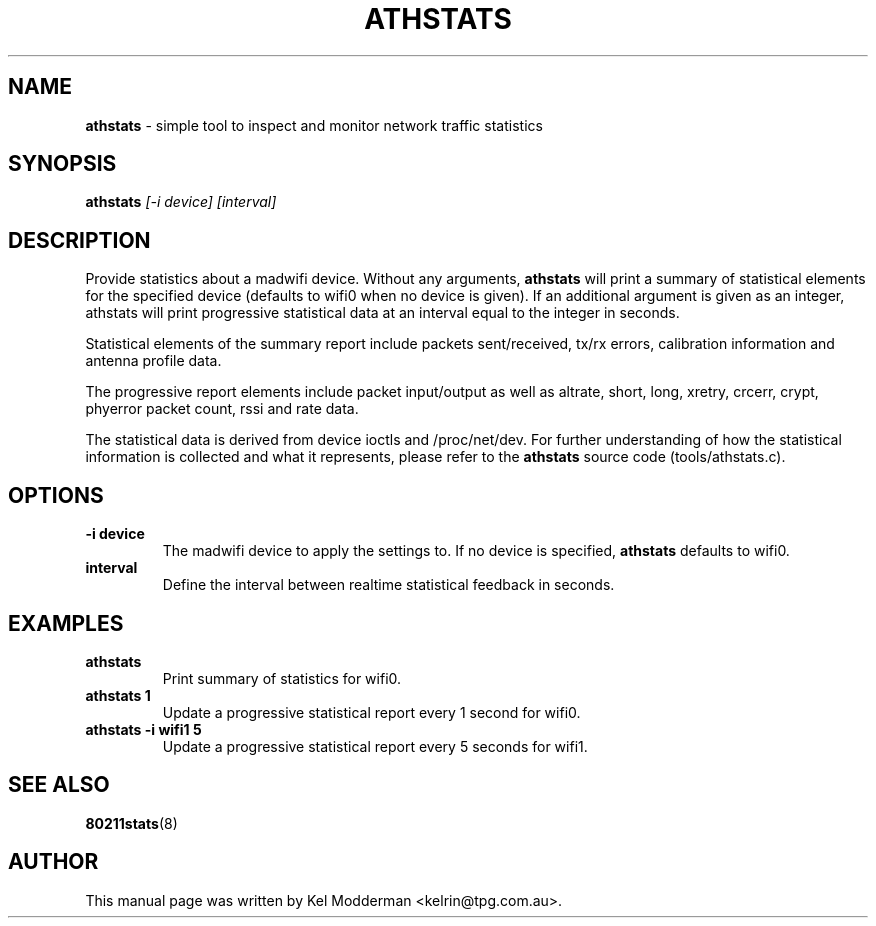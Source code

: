 .TH "ATHSTATS" "8" "February 2006" "" ""
.SH "NAME"
\fBathstats\fP \- simple tool to inspect and monitor network traffic statistics
.SH "SYNOPSIS"
.B athstats
.I "[\-i device] [interval]"
.SH "DESCRIPTION"
Provide statistics about a madwifi device. Without any arguments,
\fBathstats\fP will print a summary of statistical elements for the specified
device (defaults to wifi0 when no device is given). If an additional argument
is given as an integer, athstats will print progressive statistical data at an
interval equal to the integer in seconds.
.PP
Statistical elements of the summary report include packets sent/received, tx/rx
errors, calibration information and antenna profile data.
.PP
The progressive report elements include packet input/output as well as altrate,
short, long, xretry, crcerr, crypt, phyerror packet count, rssi and rate data.
.PP
The statistical data is derived from device ioctls and /proc/net/dev. For
further understanding of how the statistical information is collected and what
it represents, please refer to the \fBathstats\fP source code
(tools/athstats.c).
.SH "OPTIONS"
.TP
.B \-i device
The madwifi device to apply the settings to. If no device is specified, 
\fBathstats\fP defaults to wifi0.
.TP
.B interval
Define the interval between realtime statistical feedback in seconds.
.PP
.SH "EXAMPLES"
.TP
.B athstats
Print summary of statistics for wifi0.
.TP
.B athstats 1
Update a progressive statistical report every 1 second for wifi0.
.TP
.B athstats \-i wifi1 5
Update a progressive statistical report every 5 seconds for wifi1.
.PP
.SH "SEE ALSO"
\fB80211stats\fP(8)
.SH "AUTHOR"
This manual page was written by Kel Modderman <kelrin@tpg.com.au>.
